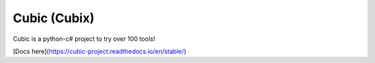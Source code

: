 Cubic (Cubix)
=============

Cubic is a python-c# project to try over 100 tools!

[Docs here](https://cubic-project.readthedocs.io/en/stable/)
